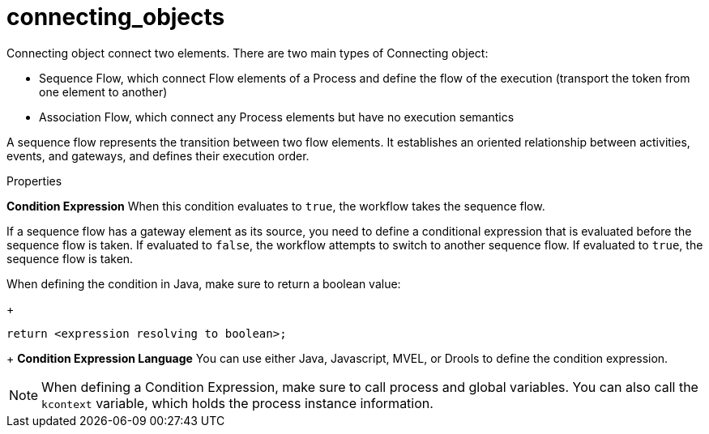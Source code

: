 = connecting_objects
Connecting object connect two elements. There are two main types of Connecting object:

* Sequence Flow, which connect Flow elements of a Process and define the flow of the execution (transport the token from one element to another)
* Association Flow, which connect any Process elements but have no execution semantics


A sequence flow represents the transition between two flow elements. It establishes an oriented relationship between activities, events, and gateways, and defines their execution order.

.Properties

*Condition Expression*
When this condition evaluates to `true`, the workflow takes the sequence flow.

If a sequence flow has a gateway element as its source, you need to define a conditional expression that is evaluated before the sequence flow is taken.
If evaluated to `false`, the workflow attempts to switch to another sequence flow.
If evaluated to `true`, the sequence flow is taken.

When defining the condition in Java, make sure to return a boolean value:
+
[source,java]
----
return <expression resolving to boolean>;
----
+
*Condition Expression Language*
You can use either Java, Javascript, MVEL, or Drools to define the condition expression.
--

[NOTE]
====
When defining a Condition Expression, make sure to call process and global variables.
You can also call the [var]``kcontext`` variable, which holds the process instance information.
====
